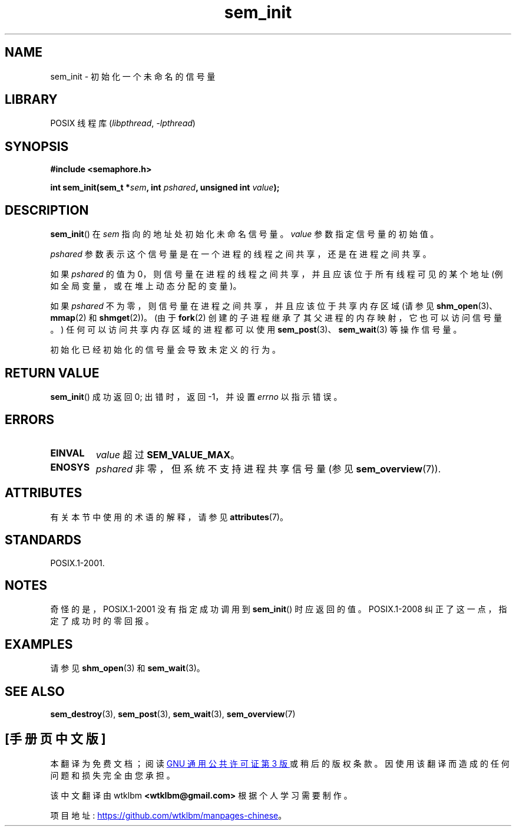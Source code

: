 .\" -*- coding: UTF-8 -*-
'\" t
.\" Copyright (C) 2006 Michael Kerrisk <mtk.manpages@gmail.com>
.\"
.\" SPDX-License-Identifier: Linux-man-pages-copyleft
.\"
.\"*******************************************************************
.\"
.\" This file was generated with po4a. Translate the source file.
.\"
.\"*******************************************************************
.TH sem_init 3 2022\-12\-15 "Linux man\-pages 6.03" 
.SH NAME
sem_init \- 初始化一个未命名的信号量
.SH LIBRARY
POSIX 线程库 (\fIlibpthread\fP, \fI\-lpthread\fP)
.SH SYNOPSIS
.nf
\fB#include <semaphore.h>\fP
.PP
\fBint sem_init(sem_t *\fP\fIsem\fP\fB, int \fP\fIpshared\fP\fB, unsigned int \fP\fIvalue\fP\fB);\fP
.fi
.SH DESCRIPTION
\fBsem_init\fP() 在 \fIsem\fP 指向的地址处初始化未命名信号量。 \fIvalue\fP 参数指定信号量的初始值。
.PP
\fIpshared\fP 参数表示这个信号量是在一个进程的线程之间共享，还是在进程之间共享。
.PP
如果 \fIpshared\fP 的值为 0，则信号量在进程的线程之间共享，并且应该位于所有线程可见的某个地址 (例如全局变量，或在堆上动态分配的变量)。
.PP
如果 \fIpshared\fP 不为零，则信号量在进程之间共享，并且应该位于共享内存区域 (请参见 \fBshm_open\fP(3)、\fBmmap\fP(2) 和
\fBshmget\fP(2))。 (由于 \fBfork\fP(2) 创建的子进程继承了其父进程的内存映射，它也可以访问信号量。)
任何可以访问共享内存区域的进程都可以使用 \fBsem_post\fP(3)、\fBsem_wait\fP(3) 等操作信号量。
.PP
初始化已经初始化的信号量会导致未定义的行为。
.SH "RETURN VALUE"
\fBsem_init\fP() 成功返回 0; 出错时，返回 \-1，并设置 \fIerrno\fP 以指示错误。
.SH ERRORS
.TP 
\fBEINVAL\fP
\fIvalue\fP 超过 \fBSEM_VALUE_MAX\fP。
.TP 
\fBENOSYS\fP
\fIpshared\fP 非零，但系统不支持进程共享信号量 (参见 \fBsem_overview\fP(7)).
.SH ATTRIBUTES
有关本节中使用的术语的解释，请参见 \fBattributes\fP(7)。
.ad l
.nh
.TS
allbox;
lbx lb lb
l l l.
Interface	Attribute	Value
T{
\fBsem_init\fP()
T}	Thread safety	MT\-Safe
.TE
.hy
.ad
.sp 1
.SH STANDARDS
POSIX.1\-2001.
.SH NOTES
奇怪的是，POSIX.1\-2001 没有指定成功调用到 \fBsem_init\fP() 时应返回的值。 POSIX.1\-2008
纠正了这一点，指定了成功时的零回报。
.SH EXAMPLES
请参见 \fBshm_open\fP(3) 和 \fBsem_wait\fP(3)。
.SH "SEE ALSO"
\fBsem_destroy\fP(3), \fBsem_post\fP(3), \fBsem_wait\fP(3), \fBsem_overview\fP(7)
.PP
.SH [手册页中文版]
.PP
本翻译为免费文档；阅读
.UR https://www.gnu.org/licenses/gpl-3.0.html
GNU 通用公共许可证第 3 版
.UE
或稍后的版权条款。因使用该翻译而造成的任何问题和损失完全由您承担。
.PP
该中文翻译由 wtklbm
.B <wtklbm@gmail.com>
根据个人学习需要制作。
.PP
项目地址:
.UR \fBhttps://github.com/wtklbm/manpages-chinese\fR
.ME 。

